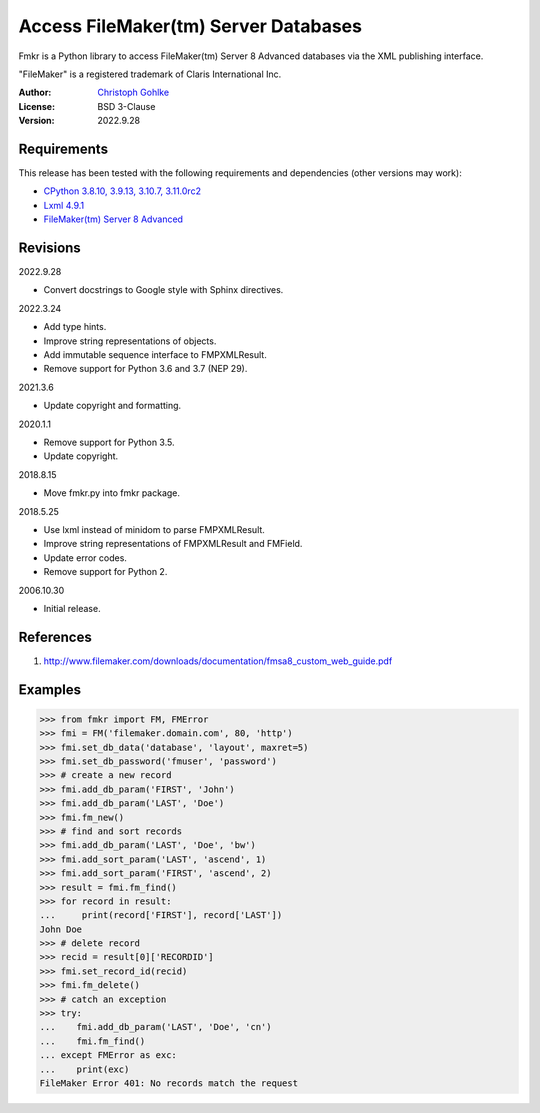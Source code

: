 Access FileMaker(tm) Server Databases
=====================================

Fmkr is a Python library to access FileMaker(tm) Server 8 Advanced databases
via the XML publishing interface.

"FileMaker" is a registered trademark of Claris International Inc.

:Author: `Christoph Gohlke <https://www.cgohlke.com>`_
:License: BSD 3-Clause
:Version: 2022.9.28

Requirements
------------

This release has been tested with the following requirements and dependencies
(other versions may work):

- `CPython 3.8.10, 3.9.13, 3.10.7, 3.11.0rc2 <https://www.python.org>`_
- `Lxml 4.9.1 <https://pypi.org/project/lxml/>`_
- `FileMaker(tm) Server 8 Advanced <https://www.claris.com/filemaker/>`_

Revisions
---------

2022.9.28

- Convert docstrings to Google style with Sphinx directives.

2022.3.24

- Add type hints.
- Improve string representations of objects.
- Add immutable sequence interface to FMPXMLResult.
- Remove support for Python 3.6 and 3.7 (NEP 29).

2021.3.6

- Update copyright and formatting.

2020.1.1

- Remove support for Python 3.5.
- Update copyright.

2018.8.15

- Move fmkr.py into fmkr package.

2018.5.25

- Use lxml instead of minidom to parse FMPXMLResult.
- Improve string representations of FMPXMLResult and FMField.
- Update error codes.
- Remove support for Python 2.

2006.10.30

- Initial release.

References
----------

1. http://www.filemaker.com/downloads/documentation/fmsa8_custom_web_guide.pdf

Examples
--------

>>> from fmkr import FM, FMError
>>> fmi = FM('filemaker.domain.com', 80, 'http')
>>> fmi.set_db_data('database', 'layout', maxret=5)
>>> fmi.set_db_password('fmuser', 'password')
>>> # create a new record
>>> fmi.add_db_param('FIRST', 'John')
>>> fmi.add_db_param('LAST', 'Doe')
>>> fmi.fm_new()
>>> # find and sort records
>>> fmi.add_db_param('LAST', 'Doe', 'bw')
>>> fmi.add_sort_param('LAST', 'ascend', 1)
>>> fmi.add_sort_param('FIRST', 'ascend', 2)
>>> result = fmi.fm_find()
>>> for record in result:
...     print(record['FIRST'], record['LAST'])
John Doe
>>> # delete record
>>> recid = result[0]['RECORDID']
>>> fmi.set_record_id(recid)
>>> fmi.fm_delete()
>>> # catch an exception
>>> try:
...    fmi.add_db_param('LAST', 'Doe', 'cn')
...    fmi.fm_find()
... except FMError as exc:
...    print(exc)
FileMaker Error 401: No records match the request
